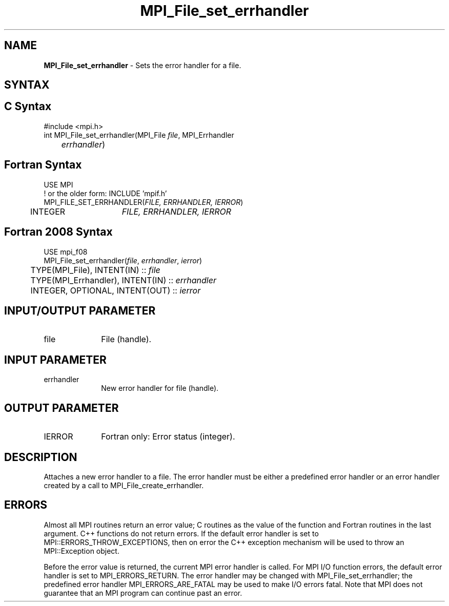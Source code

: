 .\" -*- nroff -*-
.\" Copyright 2010 Cisco Systems, Inc.  All rights reserved.
.\" Copyright 2006-2008 Sun Microsystems, Inc.
.\" Copyright (c) 1996 Thinking Machines Corporation
.\" $COPYRIGHT$
.TH MPI_File_set_errhandler 3 "Nov 24, 2021" "4.1.2" "Open MPI"
.SH NAME
\fBMPI_File_set_errhandler \fP \- Sets the error handler for a file.

.SH SYNTAX
.ft R
.SH C Syntax
.nf
#include <mpi.h>
int MPI_File_set_errhandler(MPI_File \fIfile\fP, MPI_Errhandler
	\fIerrhandler\fP)

.fi
.SH Fortran Syntax
.nf
USE MPI
! or the older form: INCLUDE 'mpif.h'
MPI_FILE_SET_ERRHANDLER(\fIFILE, ERRHANDLER, IERROR\fP)
	INTEGER	\fIFILE, ERRHANDLER, IERROR\fP

.fi
.SH Fortran 2008 Syntax
.nf
USE mpi_f08
MPI_File_set_errhandler(\fIfile\fP, \fIerrhandler\fP, \fIierror\fP)
	TYPE(MPI_File), INTENT(IN) :: \fIfile\fP
	TYPE(MPI_Errhandler), INTENT(IN) :: \fIerrhandler\fP
	INTEGER, OPTIONAL, INTENT(OUT) :: \fIierror\fP

.fi
.SH INPUT/OUTPUT PARAMETER
.ft R
.TP 1i
file
File (handle).

.SH INPUT PARAMETER
.ft R
.TP 1i
errhandler
New error handler for file (handle).

.SH OUTPUT PARAMETER
.ft R
.TP 1i
IERROR
Fortran only: Error status (integer).

.SH DESCRIPTION
.ft R
Attaches a new error handler to a file. The error handler must be either a predefined error handler or an error handler created by a call to MPI_File_create_errhandler.

.SH ERRORS
Almost all MPI routines return an error value; C routines as the value of the function and Fortran routines in the last argument. C++ functions do not return errors. If the default error handler is set to MPI::ERRORS_THROW_EXCEPTIONS, then on error the C++ exception mechanism will be used to throw an MPI::Exception object.
.sp
Before the error value is returned, the current MPI error handler is
called. For MPI I/O function errors, the default error handler is set to MPI_ERRORS_RETURN. The error handler may be changed with MPI_File_set_errhandler; the predefined error handler MPI_ERRORS_ARE_FATAL may be used to make I/O errors fatal. Note that MPI does not guarantee that an MPI program can continue past an error.


